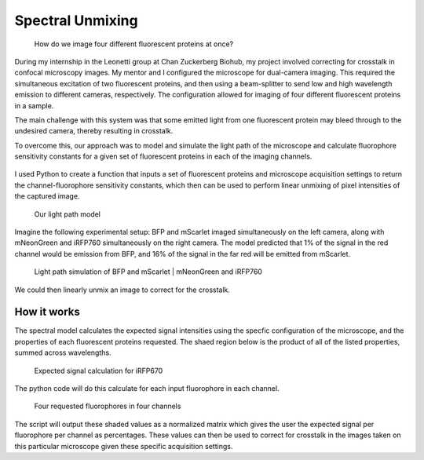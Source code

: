 .. _supmixing:

Spectral Unmixing
===================

.. figure:: images/unmixing2.png

    How do we image four different fluorescent proteins at once? 

During my internship in the Leonetti group at Chan Zuckerberg Biohub, my project involved correcting for crosstalk in confocal microscopy images. 
My mentor and I configured the microscope for dual-camera imaging. This required the simultaneous excitation of two fluorescent proteins, and then using a beam-splitter to send low and high wavelength emission to different cameras, respectively. 
The configuration allowed for imaging of four different fluorescent proteins in a sample.

The main challenge with this system was that some emitted light from one fluorescent protein may bleed through to the undesired camera, thereby resulting in crosstalk. 

To overcome this, our approach was to model and simulate the light path of the microscope and calculate fluorophore sensitivity constants for a given set of fluorescent proteins in each of the imaging channels. 

.. figure:: images/unmixing1.png


I used Python to create a function that inputs a set of fluorescent proteins and microscope acquisition settings to return the channel-fluorophore sensitivity constants, which then can be used to perform linear unmixing of pixel intensities of the captured image. 

.. figure:: images/unmixing6.png

    Our light path model

Imagine the following experimental setup: BFP and mScarlet imaged simultaneously on the left camera, along with mNeonGreen and iRFP760 simultaneously on the right camera. 
The model predicted that 1% of the signal in the red channel would be emission from BFP, and 16% of the signal in the far red will be emitted from mScarlet.

.. figure:: images/unmixing4.png

    Light path simulation of BFP and mScarlet | mNeonGreen and iRFP760

We could then linearly unmix an image to correct for the crosstalk.

How it works
------------

The spectral model calculates the expected signal intensities using the specfic configuration of the microscope, and the properties of each fluorescent proteins requested. 
The shaed region below is the product of all of the listed properties, summed across wavelengths.

.. figure:: images/unmixing5.png

    Expected signal calculation for iRFP670

The python code will do this calculate for each input fluorophore in each channel. 

.. figure:: images/unmixing7.png

    Four requested fluorophores in four channels

The script will output these shaded values as a normalized matrix which gives the user the expected signal per fluorophore per channel as percentages. 
These values can then be used to correct for crosstalk in the images taken on this particular microscope given these specific acquisition settings. 










